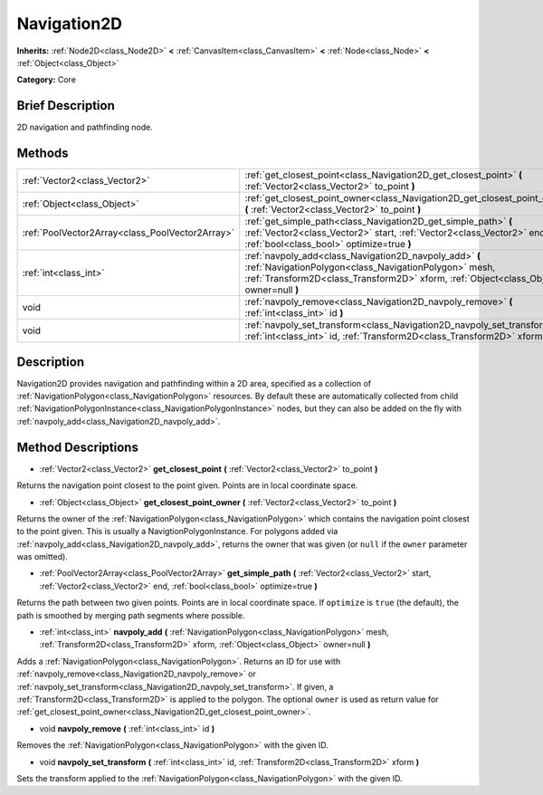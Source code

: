 .. Generated automatically by doc/tools/makerst.py in Godot's source tree.
.. DO NOT EDIT THIS FILE, but the Navigation2D.xml source instead.
.. The source is found in doc/classes or modules/<name>/doc_classes.

.. _class_Navigation2D:

Navigation2D
============

**Inherits:** :ref:`Node2D<class_Node2D>` **<** :ref:`CanvasItem<class_CanvasItem>` **<** :ref:`Node<class_Node>` **<** :ref:`Object<class_Object>`

**Category:** Core

Brief Description
-----------------

2D navigation and pathfinding node.

Methods
-------

+--------------------------------------------------+------------------------------------------------------------------------------------------------------------------------------------------------------------------------------------------------------------+
| :ref:`Vector2<class_Vector2>`                    | :ref:`get_closest_point<class_Navigation2D_get_closest_point>` **(** :ref:`Vector2<class_Vector2>` to_point **)**                                                                                          |
+--------------------------------------------------+------------------------------------------------------------------------------------------------------------------------------------------------------------------------------------------------------------+
| :ref:`Object<class_Object>`                      | :ref:`get_closest_point_owner<class_Navigation2D_get_closest_point_owner>` **(** :ref:`Vector2<class_Vector2>` to_point **)**                                                                              |
+--------------------------------------------------+------------------------------------------------------------------------------------------------------------------------------------------------------------------------------------------------------------+
| :ref:`PoolVector2Array<class_PoolVector2Array>`  | :ref:`get_simple_path<class_Navigation2D_get_simple_path>` **(** :ref:`Vector2<class_Vector2>` start, :ref:`Vector2<class_Vector2>` end, :ref:`bool<class_bool>` optimize=true **)**                       |
+--------------------------------------------------+------------------------------------------------------------------------------------------------------------------------------------------------------------------------------------------------------------+
| :ref:`int<class_int>`                            | :ref:`navpoly_add<class_Navigation2D_navpoly_add>` **(** :ref:`NavigationPolygon<class_NavigationPolygon>` mesh, :ref:`Transform2D<class_Transform2D>` xform, :ref:`Object<class_Object>` owner=null **)** |
+--------------------------------------------------+------------------------------------------------------------------------------------------------------------------------------------------------------------------------------------------------------------+
| void                                             | :ref:`navpoly_remove<class_Navigation2D_navpoly_remove>` **(** :ref:`int<class_int>` id **)**                                                                                                              |
+--------------------------------------------------+------------------------------------------------------------------------------------------------------------------------------------------------------------------------------------------------------------+
| void                                             | :ref:`navpoly_set_transform<class_Navigation2D_navpoly_set_transform>` **(** :ref:`int<class_int>` id, :ref:`Transform2D<class_Transform2D>` xform **)**                                                   |
+--------------------------------------------------+------------------------------------------------------------------------------------------------------------------------------------------------------------------------------------------------------------+

Description
-----------

Navigation2D provides navigation and pathfinding within a 2D area, specified as a collection of :ref:`NavigationPolygon<class_NavigationPolygon>` resources. By default these are automatically collected from child :ref:`NavigationPolygonInstance<class_NavigationPolygonInstance>` nodes, but they can also be added on the fly with :ref:`navpoly_add<class_Navigation2D_navpoly_add>`.

Method Descriptions
-------------------

.. _class_Navigation2D_get_closest_point:

- :ref:`Vector2<class_Vector2>` **get_closest_point** **(** :ref:`Vector2<class_Vector2>` to_point **)**

Returns the navigation point closest to the point given. Points are in local coordinate space.

.. _class_Navigation2D_get_closest_point_owner:

- :ref:`Object<class_Object>` **get_closest_point_owner** **(** :ref:`Vector2<class_Vector2>` to_point **)**

Returns the owner of the :ref:`NavigationPolygon<class_NavigationPolygon>` which contains the navigation point closest to the point given. This is usually a NavigtionPolygonInstance. For polygons added via :ref:`navpoly_add<class_Navigation2D_navpoly_add>`, returns the owner that was given (or ``null`` if the ``owner`` parameter was omitted).

.. _class_Navigation2D_get_simple_path:

- :ref:`PoolVector2Array<class_PoolVector2Array>` **get_simple_path** **(** :ref:`Vector2<class_Vector2>` start, :ref:`Vector2<class_Vector2>` end, :ref:`bool<class_bool>` optimize=true **)**

Returns the path between two given points. Points are in local coordinate space. If ``optimize`` is ``true`` (the default), the path is smoothed by merging path segments where possible.

.. _class_Navigation2D_navpoly_add:

- :ref:`int<class_int>` **navpoly_add** **(** :ref:`NavigationPolygon<class_NavigationPolygon>` mesh, :ref:`Transform2D<class_Transform2D>` xform, :ref:`Object<class_Object>` owner=null **)**

Adds a :ref:`NavigationPolygon<class_NavigationPolygon>`. Returns an ID for use with :ref:`navpoly_remove<class_Navigation2D_navpoly_remove>` or :ref:`navpoly_set_transform<class_Navigation2D_navpoly_set_transform>`. If given, a :ref:`Transform2D<class_Transform2D>` is applied to the polygon. The optional ``owner`` is used as return value for :ref:`get_closest_point_owner<class_Navigation2D_get_closest_point_owner>`.

.. _class_Navigation2D_navpoly_remove:

- void **navpoly_remove** **(** :ref:`int<class_int>` id **)**

Removes the :ref:`NavigationPolygon<class_NavigationPolygon>` with the given ID.

.. _class_Navigation2D_navpoly_set_transform:

- void **navpoly_set_transform** **(** :ref:`int<class_int>` id, :ref:`Transform2D<class_Transform2D>` xform **)**

Sets the transform applied to the :ref:`NavigationPolygon<class_NavigationPolygon>` with the given ID.

